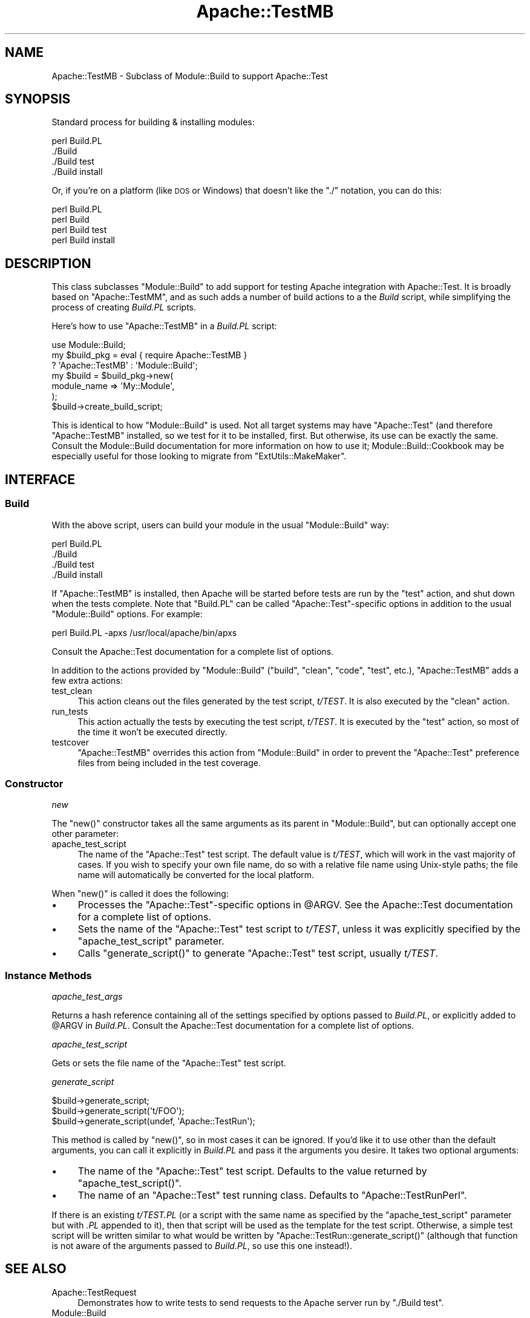 .\" Automatically generated by Pod::Man 4.10 (Pod::Simple 3.35)
.\"
.\" Standard preamble:
.\" ========================================================================
.de Sp \" Vertical space (when we can't use .PP)
.if t .sp .5v
.if n .sp
..
.de Vb \" Begin verbatim text
.ft CW
.nf
.ne \\$1
..
.de Ve \" End verbatim text
.ft R
.fi
..
.\" Set up some character translations and predefined strings.  \*(-- will
.\" give an unbreakable dash, \*(PI will give pi, \*(L" will give a left
.\" double quote, and \*(R" will give a right double quote.  \*(C+ will
.\" give a nicer C++.  Capital omega is used to do unbreakable dashes and
.\" therefore won't be available.  \*(C` and \*(C' expand to `' in nroff,
.\" nothing in troff, for use with C<>.
.tr \(*W-
.ds C+ C\v'-.1v'\h'-1p'\s-2+\h'-1p'+\s0\v'.1v'\h'-1p'
.ie n \{\
.    ds -- \(*W-
.    ds PI pi
.    if (\n(.H=4u)&(1m=24u) .ds -- \(*W\h'-12u'\(*W\h'-12u'-\" diablo 10 pitch
.    if (\n(.H=4u)&(1m=20u) .ds -- \(*W\h'-12u'\(*W\h'-8u'-\"  diablo 12 pitch
.    ds L" ""
.    ds R" ""
.    ds C` ""
.    ds C' ""
'br\}
.el\{\
.    ds -- \|\(em\|
.    ds PI \(*p
.    ds L" ``
.    ds R" ''
.    ds C`
.    ds C'
'br\}
.\"
.\" Escape single quotes in literal strings from groff's Unicode transform.
.ie \n(.g .ds Aq \(aq
.el       .ds Aq '
.\"
.\" If the F register is >0, we'll generate index entries on stderr for
.\" titles (.TH), headers (.SH), subsections (.SS), items (.Ip), and index
.\" entries marked with X<> in POD.  Of course, you'll have to process the
.\" output yourself in some meaningful fashion.
.\"
.\" Avoid warning from groff about undefined register 'F'.
.de IX
..
.nr rF 0
.if \n(.g .if rF .nr rF 1
.if (\n(rF:(\n(.g==0)) \{\
.    if \nF \{\
.        de IX
.        tm Index:\\$1\t\\n%\t"\\$2"
..
.        if !\nF==2 \{\
.            nr % 0
.            nr F 2
.        \}
.    \}
.\}
.rr rF
.\" ========================================================================
.\"
.IX Title "Apache::TestMB 3"
.TH Apache::TestMB 3 "2015-06-18" "perl v5.28.2" "User Contributed Perl Documentation"
.\" For nroff, turn off justification.  Always turn off hyphenation; it makes
.\" way too many mistakes in technical documents.
.if n .ad l
.nh
.SH "NAME"
Apache::TestMB \- Subclass of Module::Build to support Apache::Test
.SH "SYNOPSIS"
.IX Header "SYNOPSIS"
Standard process for building & installing modules:
.PP
.Vb 4
\&  perl Build.PL
\&  ./Build
\&  ./Build test
\&  ./Build install
.Ve
.PP
Or, if you're on a platform (like \s-1DOS\s0 or Windows) that doesn't like the \*(L"./\*(R"
notation, you can do this:
.PP
.Vb 4
\&  perl Build.PL
\&  perl Build
\&  perl Build test
\&  perl Build install
.Ve
.SH "DESCRIPTION"
.IX Header "DESCRIPTION"
This class subclasses \f(CW\*(C`Module::Build\*(C'\fR to add support for testing
Apache integration with Apache::Test. It is broadly based on
\&\f(CW\*(C`Apache::TestMM\*(C'\fR, and as such adds a number of build actions to a the
\&\fIBuild\fR script, while simplifying the process of creating \fIBuild.PL\fR
scripts.
.PP
Here's how to use \f(CW\*(C`Apache::TestMB\*(C'\fR in a \fIBuild.PL\fR script:
.PP
.Vb 1
\&  use Module::Build;
\&
\&  my $build_pkg = eval { require Apache::TestMB }
\&      ? \*(AqApache::TestMB\*(Aq : \*(AqModule::Build\*(Aq;
\&
\&  my $build = $build_pkg\->new(
\&      module_name => \*(AqMy::Module\*(Aq,
\&  );
\&  $build\->create_build_script;
.Ve
.PP
This is identical to how \f(CW\*(C`Module::Build\*(C'\fR is used. Not all target
systems may have \f(CW\*(C`Apache::Test\*(C'\fR (and therefore \f(CW\*(C`Apache::TestMB\*(C'\fR
installed, so we test for it to be installed, first. But otherwise,
its use can be exactly the same. Consult the
Module::Build documentation for more information on
how to use it; Module::Build::Cookbook may
be especially useful for those looking to migrate from
\&\f(CW\*(C`ExtUtils::MakeMaker\*(C'\fR.
.SH "INTERFACE"
.IX Header "INTERFACE"
.SS "Build"
.IX Subsection "Build"
With the above script, users can build your module in the usual
\&\f(CW\*(C`Module::Build\*(C'\fR way:
.PP
.Vb 4
\&  perl Build.PL
\&  ./Build
\&  ./Build test
\&  ./Build install
.Ve
.PP
If \f(CW\*(C`Apache::TestMB\*(C'\fR is installed, then Apache will be started before
tests are run by the \f(CW\*(C`test\*(C'\fR action, and shut down when the tests
complete. Note that \f(CW\*(C`Build.PL\*(C'\fR can be called \f(CW\*(C`Apache::Test\*(C'\fR\-specific
options in addition to the usual \f(CW\*(C`Module::Build\*(C'\fR options. For
example:
.PP
.Vb 1
\&  perl Build.PL \-apxs /usr/local/apache/bin/apxs
.Ve
.PP
Consult the Apache::Test documentation for a complete
list of options.
.PP
In addition to the actions provided by \f(CW\*(C`Module::Build\*(C'\fR (\f(CW\*(C`build\*(C'\fR,
\&\f(CW\*(C`clean\*(C'\fR, \f(CW\*(C`code\*(C'\fR, \f(CW\*(C`test\*(C'\fR, etc.), \f(CW\*(C`Apache::TestMB\*(C'\fR adds a few extra
actions:
.IP "test_clean" 4
.IX Item "test_clean"
This action cleans out the files generated by the test script,
\&\fIt/TEST\fR. It is also executed by the \f(CW\*(C`clean\*(C'\fR action.
.IP "run_tests" 4
.IX Item "run_tests"
This action actually the tests by executing the test script,
\&\fIt/TEST\fR. It is executed by the \f(CW\*(C`test\*(C'\fR action, so most of the time
it won't be executed directly.
.IP "testcover" 4
.IX Item "testcover"
\&\f(CW\*(C`Apache::TestMB\*(C'\fR overrides this action from \f(CW\*(C`Module::Build\*(C'\fR in order to
prevent the \f(CW\*(C`Apache::Test\*(C'\fR preference files from being included in the test
coverage.
.SS "Constructor"
.IX Subsection "Constructor"
\fInew\fR
.IX Subsection "new"
.PP
The \f(CW\*(C`new()\*(C'\fR constructor takes all the same arguments as its parent in
\&\f(CW\*(C`Module::Build\*(C'\fR, but can optionally accept one other parameter:
.IP "apache_test_script" 4
.IX Item "apache_test_script"
The name of the \f(CW\*(C`Apache::Test\*(C'\fR test script. The default value is
\&\fIt/TEST\fR, which will work in the vast majority of cases. If you wish
to specify your own file name, do so with a relative file name using
Unix-style paths; the file name will automatically be converted for
the local platform.
.PP
When \f(CW\*(C`new()\*(C'\fR is called it does the following:
.IP "\(bu" 4
Processes the \f(CW\*(C`Apache::Test\*(C'\fR\-specific options in \f(CW@ARGV\fR. See the
Apache::Test documentation for a complete list of
options.
.IP "\(bu" 4
Sets the name of the \f(CW\*(C`Apache::Test\*(C'\fR test script to \fIt/TEST\fR, unless
it was explicitly specified by the \f(CW\*(C`apache_test_script\*(C'\fR parameter.
.IP "\(bu" 4
Calls \f(CW\*(C`generate_script()\*(C'\fR to generate \f(CW\*(C`Apache::Test\*(C'\fR test script,
usually \fIt/TEST\fR.
.SS "Instance Methods"
.IX Subsection "Instance Methods"
\fIapache_test_args\fR
.IX Subsection "apache_test_args"
.PP
Returns a hash reference containing all of the settings specified by
options passed to \fIBuild.PL\fR, or explicitly added to \f(CW@ARGV\fR in
\&\fIBuild.PL\fR. Consult the Apache::Test documentation
for a complete list of options.
.PP
\fIapache_test_script\fR
.IX Subsection "apache_test_script"
.PP
Gets or sets the file name of the \f(CW\*(C`Apache::Test\*(C'\fR test script.
.PP
\fIgenerate_script\fR
.IX Subsection "generate_script"
.PP
.Vb 3
\&  $build\->generate_script;
\&  $build\->generate_script(\*(Aqt/FOO\*(Aq);
\&  $build\->generate_script(undef, \*(AqApache::TestRun\*(Aq);
.Ve
.PP
This method is called by \f(CW\*(C`new()\*(C'\fR, so in most cases it can be
ignored. If you'd like it to use other than the default arguments, you
can call it explicitly in \fIBuild.PL\fR and pass it the arguments you
desire. It takes two optional arguments:
.IP "\(bu" 4
The name of the \f(CW\*(C`Apache::Test\*(C'\fR test script. Defaults to the value
returned by \f(CW\*(C`apache_test_script()\*(C'\fR.
.IP "\(bu" 4
The name of an \f(CW\*(C`Apache::Test\*(C'\fR test running class. Defaults to
\&\f(CW\*(C`Apache::TestRunPerl\*(C'\fR.
.PP
If there is an existing \fIt/TEST.PL\fR (or a script with the same name
as specified by the \f(CW\*(C`apache_test_script\*(C'\fR parameter but with \fI.PL\fR
appended to it), then that script will be used as the template for the
test script.  Otherwise, a simple test script will be written similar
to what would be written by \f(CW\*(C`Apache::TestRun::generate_script()\*(C'\fR
(although that function is not aware of the arguments passed to
\&\fIBuild.PL\fR, so use this one instead!).
.SH "SEE ALSO"
.IX Header "SEE ALSO"
.IP "Apache::TestRequest" 4
.IX Item "Apache::TestRequest"
Demonstrates how to write tests to send requests to the Apache server
run by \f(CW\*(C`./Build test\*(C'\fR.
.IP "Module::Build" 4
.IX Item "Module::Build"
The parent class for \f(CW\*(C`Apache::TestMB\*(C'\fR; consult it's documentation for
more on its interface.
.IP "<http://www.perl.com/pub/a/2003/05/22/testing.html>" 4
.IX Item "<http://www.perl.com/pub/a/2003/05/22/testing.html>"
This article by Geoffrey Young explains how to configure Apache and
write tests for your module using Apache::Test. Just use
\&\f(CW\*(C`Apache::TestMB\*(C'\fR instead of \f(CW\*(C`Apache::TestMM\*(C'\fR to update it for use
with \f(CW\*(C`Module::Build\*(C'\fR.
.SH "AUTHOR"
.IX Header "AUTHOR"
David Wheeler
.PP
Questions can be asked at the test-dev <at> httpd.apache.org list. For
more information see: \fIhttp://httpd.apache.org/test/\fR and
\&\fIhttp://perl.apache.org/docs/general/testing/testing.html\fR.
